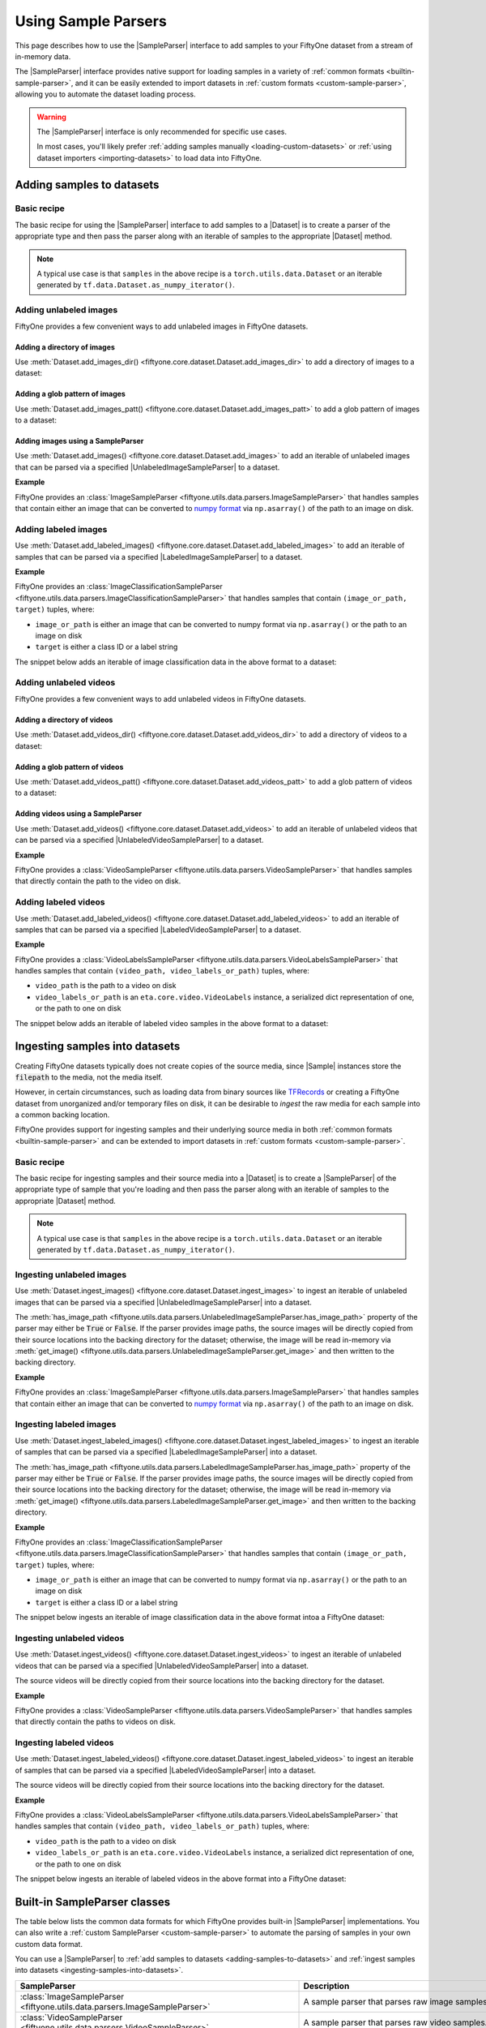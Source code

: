 .. _sample-parsers:

Using Sample Parsers
====================

.. default-role:: code

This page describes how to use the |SampleParser| interface to add samples to
your FiftyOne dataset from a stream of in-memory data.

The |SampleParser| interface provides native support for loading samples in a
variety of :ref:`common formats <builtin-sample-parser>`, and it can be easily
extended to import datasets in :ref:`custom formats <custom-sample-parser>`,
allowing you to automate the dataset loading process.

.. warning::

    The |SampleParser| interface is only recommended for specific use cases.

    In most cases, you'll likely prefer
    :ref:`adding samples manually <loading-custom-datasets>` or
    :ref:`using dataset importers <importing-datasets>` to load data into
    FiftyOne.

.. _adding-samples-to-datasets:

Adding samples to datasets
--------------------------

Basic recipe
~~~~~~~~~~~~

The basic recipe for using the |SampleParser| interface to add samples to a
|Dataset| is to create a parser of the appropriate type and then pass the
parser along with an iterable of samples to the appropriate |Dataset| method.

.. tabs::

    .. group-tab:: Unlabeled images

        .. code-block:: python
            :linenos:

            import fiftyone as fo
            import fiftyone.utils.data as foud

            dataset = fo.Dataset()

            # An iterable of samples and an UnlabeledImageSampleParser to parse them
            samples = ...
            sample_parser = foud.ImageSampleParser  # for example

            # Add the image samples to the dataset
            dataset.add_images(samples, sample_parser)

    .. group-tab:: Labeled images

        .. code-block:: python
            :linenos:

            import fiftyone as fo
            import fiftyone.utils.data as foud

            dataset = fo.Dataset()

            # An iterable of samples and a LabeledImageSampleParser to parse them
            samples = ...
            sample_parser = foud.ImageClassificationSampleParser  # for example

            # Add the labeled image samples to the dataset
            dataset.add_labeled_images(samples, sample_parser)

    .. group-tab:: Unlabeled videos

        .. code-block:: python
            :linenos:

            import fiftyone as fo
            import fiftyone.utils.data as foud

            dataset = fo.Dataset()

            # An iterable of samples and an UnlabeledVideoSampleParser to parse them
            samples = ...
            sample_parser = foud.VideoSampleParser  # for example

            # Add the video samples to the dataset
            dataset.add_images(samples, sample_parser)

    .. group-tab:: Labeled videos

        .. code-block:: python
            :linenos:

            import fiftyone as fo
            import fiftyone.utils.data as foud

            dataset = fo.Dataset()

            # An iterable of samples and a LabeledVideoSampleParser to parse them
            samples = ...
            sample_parser = foud.FiftyOneVideoLabelsSampleParser  # for example

            # Add the labeled video samples to the dataset
            dataset.add_labeled_videos(samples, sample_parser)

.. note::

    A typical use case is that ``samples`` in the above recipe is a
    ``torch.utils.data.Dataset`` or an iterable generated by
    ``tf.data.Dataset.as_numpy_iterator()``.

Adding unlabeled images
~~~~~~~~~~~~~~~~~~~~~~~

FiftyOne provides a few convenient ways to add unlabeled images in FiftyOne
datasets.

Adding a directory of images
^^^^^^^^^^^^^^^^^^^^^^^^^^^^

Use :meth:`Dataset.add_images_dir() <fiftyone.core.dataset.Dataset.add_images_dir>`
to add a directory of images to a dataset:

.. code-block:: python
    :linenos:

    import fiftyone as fo

    dataset = fo.Dataset()

    # A directory of images to add
    images_dir = "/path/to/images"

    # Add images to the dataset
    dataset.add_images_dir(images_dir)

Adding a glob pattern of images
^^^^^^^^^^^^^^^^^^^^^^^^^^^^^^^

Use :meth:`Dataset.add_images_patt() <fiftyone.core.dataset.Dataset.add_images_patt>`
to add a glob pattern of images to a dataset:

.. code-block:: python
    :linenos:

    import fiftyone as fo

    dataset = fo.Dataset()

    # A glob pattern of images to add
    images_patt = "/path/to/images/*.jpg"

    # Add images to the dataset
    dataset.add_images_patt(images_patt)

Adding images using a SampleParser
^^^^^^^^^^^^^^^^^^^^^^^^^^^^^^^^^^

Use :meth:`Dataset.add_images() <fiftyone.core.dataset.Dataset.add_images>`
to add an iterable of unlabeled images that can be parsed via a specified
|UnlabeledImageSampleParser| to a dataset.

**Example**

FiftyOne provides an
:class:`ImageSampleParser <fiftyone.utils.data.parsers.ImageSampleParser>`
that handles samples that contain either an image that can be converted to
`numpy format <https://numpy.org>`_ via ``np.asarray()`` of the path to an
image on disk.

.. code-block:: python
    :linenos:

    import fiftyone as fo
    import fiftyone.utils.data as foud

    dataset = fo.Dataset()

    # An iterable of images or image paths and the UnlabeledImageSampleParser
    # to use to parse them
    samples = ...
    sample_parser = foud.ImageSampleParser

    # Add images to the dataset
    dataset.add_images(samples, sample_parser)

Adding labeled images
~~~~~~~~~~~~~~~~~~~~~

Use :meth:`Dataset.add_labeled_images() <fiftyone.core.dataset.Dataset.add_labeled_images>`
to add an iterable of samples that can be parsed via a specified
|LabeledImageSampleParser| to a dataset.

**Example**

FiftyOne provides an
:class:`ImageClassificationSampleParser <fiftyone.utils.data.parsers.ImageClassificationSampleParser>`
that handles samples that contain ``(image_or_path, target)`` tuples, where:

- ``image_or_path`` is either an image that can be converted to numpy
  format via ``np.asarray()`` or the path to an image on disk

- ``target`` is either a class ID or a label string

The snippet below adds an iterable of image classification data in the above
format to a dataset:

.. code-block:: python
    :linenos:

    import fiftyone as fo
    import fiftyone.utils.data as foud

    dataset = fo.Dataset()

    # An iterable of `(image_or_path, target)` tuples and the
    # LabeledImageSampleParser to use to parse them
    samples = ...
    sample_parser = foud.ImageClassificationSampleParser

    # Add labeled images to the dataset
    dataset.add_labeled_images(samples, sample_parser)

Adding unlabeled videos
~~~~~~~~~~~~~~~~~~~~~~~

FiftyOne provides a few convenient ways to add unlabeled videos in FiftyOne
datasets.

Adding a directory of videos
^^^^^^^^^^^^^^^^^^^^^^^^^^^^

Use :meth:`Dataset.add_videos_dir() <fiftyone.core.dataset.Dataset.add_videos_dir>`
to add a directory of videos to a dataset:

.. code-block:: python
    :linenos:

    import fiftyone as fo

    dataset = fo.Dataset()

    # A directory of videos to add
    videos_dir = "/path/to/videos"

    # Add videos to the dataset
    dataset.add_videos_dir(videos_dir)

Adding a glob pattern of videos
^^^^^^^^^^^^^^^^^^^^^^^^^^^^^^^

Use :meth:`Dataset.add_videos_patt() <fiftyone.core.dataset.Dataset.add_videos_patt>`
to add a glob pattern of videos to a dataset:

.. code-block:: python
    :linenos:

    import fiftyone as fo

    dataset = fo.Dataset()

    # A glob pattern of videos to add
    videos_patt = "/path/to/videos/*.mp4"

    # Add videos to the dataset
    dataset.add_videos_patt(videos_patt)

Adding videos using a SampleParser
^^^^^^^^^^^^^^^^^^^^^^^^^^^^^^^^^^

Use :meth:`Dataset.add_videos() <fiftyone.core.dataset.Dataset.add_videos>`
to add an iterable of unlabeled videos that can be parsed via a specified
|UnlabeledVideoSampleParser| to a dataset.

**Example**

FiftyOne provides a
:class:`VideoSampleParser <fiftyone.utils.data.parsers.VideoSampleParser>`
that handles samples that directly contain the path to the video on disk.

.. code-block:: python
    :linenos:

    import fiftyone as fo
    import fiftyone.utils.data as foud

    dataset = fo.Dataset()

    # An iterable of video paths and the UnlabeledVideoSampleParser to use to
    # parse them
    samples = ...
    sample_parser = foud.VideoSampleParser

    # Add videos to the dataset
    dataset.add_videos(samples, sample_parser)

Adding labeled videos
~~~~~~~~~~~~~~~~~~~~~

Use :meth:`Dataset.add_labeled_videos() <fiftyone.core.dataset.Dataset.add_labeled_videos>`
to add an iterable of samples that can be parsed via a specified
|LabeledVideoSampleParser| to a dataset.

**Example**

FiftyOne provides a
:class:`VideoLabelsSampleParser <fiftyone.utils.data.parsers.VideoLabelsSampleParser>`
that handles samples that contain ``(video_path, video_labels_or_path)``
tuples, where:

- ``video_path`` is the path to a video on disk

- ``video_labels_or_path`` is an ``eta.core.video.VideoLabels``
  instance, a serialized dict representation of one, or the path to one on disk

The snippet below adds an iterable of labeled video samples in the above format
to a dataset:

.. code-block:: python
    :linenos:

    import fiftyone as fo
    import fiftyone.utils.data as foud

    dataset = fo.Dataset()

    # An iterable of `(video_path, video_labels_or_path)` tuples and the
    # LabeledVideoSampleParser to use to parse them
    samples = ...
    sample_parser = foud.VideoLabelsSampleParser

    # Add labeled videos to the dataset
    dataset.add_labeled_videos(samples, sample_parser)

.. _ingesting-samples-into-datasets:

Ingesting samples into datasets
-------------------------------

Creating FiftyOne datasets typically does not create copies of the source media,
since |Sample| instances store the `filepath` to the media, not the media itself.

However, in certain circumstances, such as loading data from binary sources
like `TFRecords <https://www.tensorflow.org/tutorials/load_data/tfrecord>`_
or creating a FiftyOne dataset from unorganized and/or temporary files on disk,
it can be desirable to *ingest* the raw media for each sample into a common
backing location.

FiftyOne provides support for ingesting samples and their underlying source
media in both :ref:`common formats <builtin-sample-parser>` and can be extended
to import datasets in :ref:`custom formats <custom-sample-parser>`.

Basic recipe
~~~~~~~~~~~~

The basic recipe for ingesting samples and their source media into a |Dataset|
is to create a |SampleParser| of the appropriate type of sample that you're
loading and then pass the parser along with an iterable of samples to the
appropriate |Dataset| method.

.. tabs::

    .. group-tab:: Unlabeled images

        .. code-block:: python
            :linenos:

            import fiftyone as fo
            import fiftyone.utils.data as foud

            dataset = fo.Dataset()

            # The iterable of samples and the UnlabeledImageSampleParser to use
            # to parse them
            samples = ...
            sample_parser = foud.ImageSampleParser  # for example

            # A directory in which the images will be written; If `None`, a default directory
            # based on the dataset's `name` will be used
            dataset_dir = ...

            # Ingest the labeled image samples into the dataset
            # The source images are copied into `dataset_dir`
            dataset.ingest_images(samples, sample_parser, dataset_dir=dataset_dir)

    .. group-tab:: Labeled images

        .. code-block:: python
            :linenos:

            import fiftyone as fo
            import fiftyone.utils.data as foud

            dataset = fo.Dataset()

            # The iterable of samples and the LabeledImageSampleParser to use
            # to parse them
            samples = ...
            sample_parser = foud.ImageClassificationSampleParser  # for example

            # A directory in which the images will be written; If `None`, a default directory
            # based on the dataset's `name` will be used
            dataset_dir = ...

            # Add the labeled image samples to the dataset
            dataset.add_labeled_images(samples, sample_parser, dataset_dir=dataset_dir)

    .. group-tab:: Unlabeled videos

        .. code-block:: python
            :linenos:

            import fiftyone as fo
            import fiftyone.utils.data as foud

            dataset = fo.Dataset()

            # The iterable of samples and the UnlabeledVideoSampleParser to use
            # to parse them
            samples = ...
            sample_parser = foud.VideoSampleParser  # for example

            # A directory in which the videos will be written; If `None`, a default directory
            # based on the dataset's `name` will be used
            dataset_dir = ...

            # Ingest the labeled video samples into the dataset
            # The source videos are copied into `dataset_dir`
            dataset.ingest_videos(samples, sample_parser, dataset_dir=dataset_dir)

    .. group-tab:: Labeled videos

        .. code-block:: python
            :linenos:

            import fiftyone as fo
            import fiftyone.utils.data as foud

            dataset = fo.Dataset()

            # The iterable of samples and the LabeledVideoSampleParser to use
            # to parse them
            samples = ...
            sample_parser = foud.VideoLabelsSampleParser  # for example

            # A directory in which the videos will be written; If `None`, a default directory
            # based on the dataset's `name` will be used
            dataset_dir = ...

            # Add the labeled video samples to the dataset
            dataset.add_labeled_videos(samples, sample_parser, dataset_dir=dataset_dir)

.. note::

    A typical use case is that ``samples`` in the above recipe is a
    ``torch.utils.data.Dataset`` or an iterable generated by
    ``tf.data.Dataset.as_numpy_iterator()``.

Ingesting unlabeled images
~~~~~~~~~~~~~~~~~~~~~~~~~~

Use :meth:`Dataset.ingest_images() <fiftyone.core.dataset.Dataset.ingest_images>`
to ingest an iterable of unlabeled images that can be parsed via a specified
|UnlabeledImageSampleParser| into a dataset.

The :meth:`has_image_path <fiftyone.utils.data.parsers.UnlabeledImageSampleParser.has_image_path>`
property of the parser may either be `True` or `False`. If the parser provides
image paths, the source images will be directly copied from their source
locations into the backing directory for the dataset; otherwise, the image will
be read in-memory via
:meth:`get_image() <fiftyone.utils.data.parsers.UnlabeledImageSampleParser.get_image>`
and then written to the backing directory.

**Example**

FiftyOne provides an
:class:`ImageSampleParser <fiftyone.utils.data.parsers.ImageSampleParser>`
that handles samples that contain either an image that can be converted to
`numpy format <https://numpy.org>`_ via ``np.asarray()`` of the path to an
image on disk.

.. code-block:: python
    :linenos:

    import fiftyone as fo
    import fiftyone.utils.data as foud

    dataset = fo.Dataset()

    # An iterable of images or image paths and the UnlabeledImageSampleParser
    # to use to parse them
    samples = ...
    sample_parser = foud.ImageSampleParser

    # A directory in which the images will be written; If `None`, a default directory
    # based on the dataset's `name` will be used
    dataset_dir = ...

    # Ingest the images into the dataset
    # The source images are copied into `dataset_dir`
    dataset.ingest_images(samples, sample_parser, dataset_dir=dataset_dir)

Ingesting labeled images
~~~~~~~~~~~~~~~~~~~~~~~~

Use :meth:`Dataset.ingest_labeled_images() <fiftyone.core.dataset.Dataset.ingest_labeled_images>`
to ingest an iterable of samples that can be parsed via a specified
|LabeledImageSampleParser| into a dataset.

The :meth:`has_image_path <fiftyone.utils.data.parsers.LabeledImageSampleParser.has_image_path>`
property of the parser may either be `True` or `False`. If the parser provides
image paths, the source images will be directly copied from their source
locations into the backing directory for the dataset; otherwise, the image will
be read in-memory via
:meth:`get_image() <fiftyone.utils.data.parsers.LabeledImageSampleParser.get_image>`
and then written to the backing directory.

**Example**

FiftyOne provides an
:class:`ImageClassificationSampleParser <fiftyone.utils.data.parsers.ImageClassificationSampleParser>`
that handles samples that contain ``(image_or_path, target)`` tuples, where:

- ``image_or_path`` is either an image that can be converted to numpy
  format via ``np.asarray()`` or the path to an image on disk

- ``target`` is either a class ID or a label string

The snippet below ingests an iterable of image classification data in the above
format intoa a FiftyOne dataset:

.. code-block:: python
    :linenos:

    import fiftyone as fo
    import fiftyone.utils.data as foud

    dataset = fo.Dataset()

    # An iterable of `(image_or_path, target)` tuples and the
    # LabeledImageSampleParser to use to parse them
    samples = ...
    sample_parser = foud.ImageClassificationSampleParser  # for example

    # A directory in which the images will be written; If `None`, a default directory
    # based on the dataset's `name` will be used
    dataset_dir = ...

    # Ingest the labeled images into the dataset
    # The source images are copied into `dataset_dir`
    dataset.ingest_labeled_images(samples, sample_parser, dataset_dir=dataset_dir)

Ingesting unlabeled videos
~~~~~~~~~~~~~~~~~~~~~~~~~~

Use :meth:`Dataset.ingest_videos() <fiftyone.core.dataset.Dataset.ingest_videos>`
to ingest an iterable of unlabeled videos that can be parsed via a specified
|UnlabeledVideoSampleParser| into a dataset.

The source videos will be directly copied from their source locations into the
backing directory for the dataset.

**Example**

FiftyOne provides a
:class:`VideoSampleParser <fiftyone.utils.data.parsers.VideoSampleParser>`
that handles samples that directly contain the paths to videos on disk.

.. code-block:: python
    :linenos:

    import fiftyone as fo
    import fiftyone.utils.data as foud

    dataset = fo.Dataset()

    # An iterable of videos or video paths and the UnlabeledVideoSampleParser
    # to use to parse them
    samples = ...
    sample_parser = foud.VideoSampleParser

    # A directory in which the videos will be written; If `None`, a default directory
    # based on the dataset's `name` will be used
    dataset_dir = ...

    # Ingest the videos into the dataset
    # The source videos are copied into `dataset_dir`
    dataset.ingest_videos(samples, sample_parser, dataset_dir=dataset_dir)

Ingesting labeled videos
~~~~~~~~~~~~~~~~~~~~~~~~

Use :meth:`Dataset.ingest_labeled_videos() <fiftyone.core.dataset.Dataset.ingest_labeled_videos>`
to ingest an iterable of samples that can be parsed via a specified
|LabeledVideoSampleParser| into a dataset.

The source videos will be directly copied from their source locations into the
backing directory for the dataset.

**Example**

FiftyOne provides a
:class:`VideoLabelsSampleParser <fiftyone.utils.data.parsers.VideoLabelsSampleParser>`
that handles samples that contain ``(video_path, video_labels_or_path)``
tuples, where:

- ``video_path`` is the path to a video on disk

- ``video_labels_or_path`` is an ``eta.core.video.VideoLabels`` instance, a
  serialized dict representation of one, or the path to one on disk

The snippet below ingests an iterable of labeled videos in the above format
into a FiftyOne dataset:

.. code-block:: python
    :linenos:

    import fiftyone as fo
    import fiftyone.utils.data as foud

    dataset = fo.Dataset()

    # An iterable of `(video_path, video_labels_or_path)` tuples and the
    # LabeledVideoSampleParser to use to parse them
    samples = ...
    sample_parser = foud.VideoLabelsSampleParser  # for example

    # A directory in which the videos will be written; If `None`, a default directory
    # based on the dataset's `name` will be used
    dataset_dir = ...

    # Ingest the labeled videos into the dataset
    # The source videos are copied into `dataset_dir`
    dataset.ingest_labeled_videos(samples, sample_parser, dataset_dir=dataset_dir)

.. _builtin-sample-parser:

Built-in SampleParser classes
-----------------------------

The table below lists the common data formats for which FiftyOne provides
built-in |SampleParser| implementations. You can also write a
:ref:`custom SampleParser <custom-sample-parser>` to automate the parsing of
samples in your own custom data format.

You can use a |SampleParser| to
:ref:`add samples to datasets <adding-samples-to-datasets>` and
:ref:`ingest samples into datasets <ingesting-samples-into-datasets>`.

+------------------------------------------------------------------------+-----------------------------------------------------------------------------------------------------------------+
| SampleParser                                                           | Description                                                                                                     |
+========================================================================+=================================================================================================================+
| :class:`ImageSampleParser                                              | A sample parser that parses raw image samples.                                                                  |
| <fiftyone.utils.data.parsers.ImageSampleParser>`                       |                                                                                                                 |
+------------------------------------------------------------------------+-----------------------------------------------------------------------------------------------------------------+
| :class:`VideoSampleParser                                              | A sample parser that parses raw video samples.                                                                  |
| <fiftyone.utils.data.parsers.VideoSampleParser>`                       |                                                                                                                 |
+------------------------------------------------------------------------+-----------------------------------------------------------------------------------------------------------------+
| :class:`ImageClassificationSampleParser                                | Generic parser for image classification samples whose labels are represented as |Classification| instances.     |
| <fiftyone.utils.data.parsers.ImageClassificationSampleParser>`         |                                                                                                                 |
+------------------------------------------------------------------------+-----------------------------------------------------------------------------------------------------------------+
| :class:`ImageDetectionSampleParser                                     | Generic parser for image detection samples whose labels are represented as |Detections| instances.              |
| <fiftyone.utils.data.parsers.ImageDetectionSampleParser>`              |                                                                                                                 |
+------------------------------------------------------------------------+-----------------------------------------------------------------------------------------------------------------+
| :class:`ImageLabelsSampleParser                                        | Generic parser for image detection samples whose labels are stored in                                           |
| <fiftyone.utils.data.parsers.ImageLabelsSampleParser>`                 | `ETA ImageLabels format <https://github.com/voxel51/eta/blob/develop/docs/image_labels_guide.md>`_.             |
+------------------------------------------------------------------------+-----------------------------------------------------------------------------------------------------------------+
| :class:`FiftyOneImageClassificationSampleParser                        | Parser for samples in FiftyOne image classification datasets. See                                               |
| <fiftyone.utils.data.parsers.FiftyOneImageClassificationSampleParser>` | :class:`FiftyOneImageClassificationDataset <fiftyone.types.FiftyOneImageClassificationDataset>` for format      |
|                                                                        | details.                                                                                                        |
+------------------------------------------------------------------------+-----------------------------------------------------------------------------------------------------------------+
| :class:`FiftyOneImageDetectionSampleParser                             | Parser for samples in FiftyOne image detection datasets. See                                                    |
| <fiftyone.utils.data.parsers.FiftyOneImageDetectionSampleParser>`      | :class:`FiftyOneImageDetectionDataset <fiftyone.types.FiftyOneImageDetectionDataset>` for format details.       |
+------------------------------------------------------------------------+-----------------------------------------------------------------------------------------------------------------+
| :class:`FiftyOneImageLabelsSampleParser                                | Parser for samples in FiftyOne image labels datasets. See                                                       |
| <fiftyone.utils.data.parsers.FiftyOneImageLabelsSampleParser>`         | :class:`FiftyOneImageLabelsDataset <fiftyone.types.FiftyOneImageLabelsDataset>` for format details.             |
+------------------------------------------------------------------------+-----------------------------------------------------------------------------------------------------------------+
| :class:`FiftyOneVideoLabelsSampleParser                                | Parser for samples in FiftyOne video labels datasets. See                                                       |
| <fiftyone.utils.data.parsers.FiftyOneVideoLabelsSampleParser>`         | :class:`FiftyOneVideoLabelsDataset <fiftyone.types.FiftyOneVideoLabelsDataset>` for format details.             |
+------------------------------------------------------------------------+-----------------------------------------------------------------------------------------------------------------+
| :class:`TFImageClassificationSampleParser                              | Parser for image classification samples stored as                                                               |
| <fiftyone.utils.tf.TFImageClassificationSampleParser>`                 | `TFRecords <https://www.tensorflow.org/tutorials/load_data/tfrecord>`_.                                         |
+------------------------------------------------------------------------+-----------------------------------------------------------------------------------------------------------------+
| :class:`TFObjectDetectionSampleParser                                  | Parser for image detection samples stored in                                                                    |
| <fiftyone.utils.tf.TFObjectDetectionSampleParser>`                     | `TF Object Detection API format <https://github.com/tensorflow/models/blob/master/research/object_detection>`_. |
+------------------------------------------------------------------------+-----------------------------------------------------------------------------------------------------------------+

.. _custom-sample-parser:

Writing a custom SampleParser
-----------------------------

FiftyOne provides a variety of
:ref:`built-in SampleParser classes <builtin-sample-parser>` to parse
data in common formats. However, if your samples are stored in a custom format,
you can provide a custom |SampleParser| class and provide it to FiftyOne when
:ref:`adding <adding-samples-to-datasets>` or
:ref:`ingesting <ingesting-samples-into-datasets>` samples into your datasets.

The |SampleParser| interface provides a mechanism for defining methods that
parse a data sample that is stored in a particular (external to FiftyOne)
format and return various elements of the sample in a format that FiftyOne
understands.

|SampleParser| itself is an abstract interface; the concrete interface that you
should implement is determined by the type of samples that you are importing.
For example, |LabeledImageSampleParser| defines an interface for parsing
information from a labeled image sample, such as the path to the image on
disk, the image itself, metadata about the image, and the label (e.g.,
classification or object detections) associated with the image.

.. tabs::

    .. group-tab:: Unlabeled images

        To define a custom parser for unlabeled images, implement the
        |UnlabeledImageSampleParser| interface.

        The pseudocode below provides a template for a custom
        |UnlabeledImageSampleParser|:

        .. code-block:: python
            :linenos:

            import fiftyone.utils.data as foud

            class CustomUnlabeledImageSampleParser(foud.UnlabeledImageSampleParser):
                """Custom parser for unlabeled image samples."""

                @property
                def has_image_path(self):
                    """Whether this parser produces paths to images on disk for samples
                    that it parses.
                    """
                    # Return True or False here
                    pass

                @property
                def has_image_metadata(self):
                    """Whether this parser produces
                    :class:`fiftyone.core.metadata.ImageMetadata` instances for samples
                    that it parses.
                    """
                    # Return True or False here
                    pass

                def get_image(self):
                    """Returns the image from the current sample.

                    Returns:
                        a numpy image
                    """
                    # Return the image in `self.current_sample` here
                    pass

                def get_image_path(self):
                    """Returns the image path for the current sample.

                    Returns:
                        the path to the image on disk
                    """
                    # Return the image path for `self.current_sample` here, or raise
                    # an error if `has_image_path == False`
                    pass

                def get_image_metadata(self):
                    """Returns the image metadata for the current sample.

                    Returns:
                        a :class:`fiftyone.core.metadata.ImageMetadata` instance
                    """
                    # Return the image metadata for `self.current_sample` here, or
                    # raise an error if `has_image_metadata == False`
                    pass

        When :meth:`Dataset.add_images() <fiftyone.core.dataset.Dataset.add_images>`
        is called with a custom |UnlabeledImageSampleParser|, the import is effectively
        performed via the pseudocode below:

        .. code-block:: python

            import fiftyone as fo

            dataset = fo.Dataset(...)
            samples = ...
            sample_parser = CustomUnlabeledImageSampleParser(...)

            for sample in samples:
                sample_parser.with_sample(sample)

                image_path = sample_parser.get_image_path()

                if sample_parser.has_image_metadata:
                    metadata = sample_parser.get_image_metadata()
                else:
                    metadata = None

                sample = fo.Sample(filepath=image_path, metadata=metadata)

                dataset.add_sample(sample)

        The base |SampleParser| interface provides a
        :meth:`with_sample() <fiftyone.utils.data.parsers.SampleParser.with_sample>`
        method that ingests the next sample and makes it available via the
        :meth:`current_sample <fiftyone.utils.data.parsers.SampleParser.current_sample>`
        property of the parser. Subsequent calls to the parser's `get_XXX()` methods
        return information extracted from the current sample.

        The |UnlabeledImageSampleParser| interface provides a
        :meth:`has_image_path <fiftyone.utils.data.parsers.UnlabeledImageSampleParser.has_image_path>`
        property that declares whether the sample parser can return the path to the
        current sample's image on disk via
        :meth:`get_image_path() <fiftyone.utils.data.parsers.UnlabeledImageSampleParser.get_image_path>`.
        Similarly, the
        :meth:`has_image_metadata <fiftyone.utils.data.parsers.UnlabeledImageSampleParser.has_image_metadata>`
        property that declares whether the sample parser can return an |ImageMetadata|
        for the current sample's image via
        :meth:`get_image_metadata() <fiftyone.utils.data.parsers.UnlabeledImageSampleParser.get_image_metadata>`.

        By convention, all |UnlabeledImageSampleParser| implementations must make the
        current sample's image available via
        :meth:`get_image() <fiftyone.utils.data.parsers.UnlabeledImageSampleParser.get_image>`.

    .. group-tab:: Labeled images

        To define a custom parser for labeled images, implement the
        |LabeledImageSampleParser| interface.

        The pseudocode below provides a template for a custom
        |LabeledImageSampleParser|:

        .. code-block:: python
            :linenos:

            import fiftyone.utils.data as foud

            class CustomLabeledImageSampleParser(foud.LabeledImageSampleParser):
                """Custom parser for labeled image samples."""

                @property
                def has_image_path(self):
                    """Whether this parser produces paths to images on disk for samples
                    that it parses.
                    """
                    # Return True or False here
                    pass

                @property
                def has_image_metadata(self):
                    """Whether this parser produces
                    :class:`fiftyone.core.metadata.ImageMetadata` instances for samples
                    that it parses.
                    """
                    # Return True or False here
                    pass

                @property
                def label_cls(self):
                    """The :class:`fiftyone.core.labels.Label` class(es) returned by this
                    parser.

                    This can be any of the following:

                    -   a :class:`fiftyone.core.labels.Label` class. In this case, the
                        parser is guaranteed to return labels of this type
                    -   a list or tuple of :class:`fiftyone.core.labels.Label` classes. In
                        this case, the parser can produce a single label field of any of
                        these types
                    -   a dict mapping keys to :class:`fiftyone.core.labels.Label` classes.
                        In this case, the parser will return label dictionaries with keys
                        and value-types specified by this dictionary. Not all keys need be
                        present in the imported labels
                    -   ``None``. In this case, the parser makes no guarantees about the
                        labels that it may return
                    """
                    # Return the appropriate value here
                    pass

                def get_image(self):
                    """Returns the image from the current sample.

                    Returns:
                        a numpy image
                    """
                    # Return the image in `self.current_sample` here
                    pass

                def get_image_path(self):
                    """Returns the image path for the current sample.

                    Returns:
                        the path to the image on disk
                    """
                    # Return the image path for `self.current_sample` here, or raise
                    # an error if `has_image_path == False`
                    pass

                def get_image_metadata(self):
                    """Returns the image metadata for the current sample.

                    Returns:
                        a :class:`fiftyone.core.metadata.ImageMetadata` instance
                    """
                    # Return the image metadata for `self.current_sample` here, or
                    # raise an error if `has_image_metadata == False`
                    pass

                def get_label(self):
                    """Returns the label for the current sample.

                    Returns:
                        a :class:`fiftyone.core.labels.Label` instance, or a dictionary
                        mapping field names to :class:`fiftyone.core.labels.Label`
                        instances, or ``None`` if the sample is unlabeled
                    """
                    # Return the label for `self.current_sample` here
                    pass

        When :meth:`Dataset.add_labeled_images() <fiftyone.core.dataset.Dataset.add_labeled_images>`
        is called with a custom |LabeledImageSampleParser|, the import is effectively
        performed via the pseudocode below:

        .. code-block:: python

            import fiftyone as fo

            dataset = fo.Dataset(...)

            samples = ...
            sample_parser = CustomLabeledImageSampleParser(...)
            label_field = ...

            if isinstance(label_field, dict):
                label_key = lambda k: label_field.get(k, k)
            elif label_field is not None:
                label_key = lambda k: label_field + "_" + k
            else:
                label_field = "ground_truth"
                label_key = lambda k: k

            for sample in samples:
                sample_parser.with_sample(sample)

                image_path = sample_parser.get_image_path()

                if sample_parser.has_image_metadata:
                    metadata = sample_parser.get_image_metadata()
                else:
                    metadata = None

                label = sample_parser.get_label()

                sample = fo.Sample(filepath=image_path, metadata=metadata)

                if isinstance(label, dict):
                    sample.update_fields({label_key(k): v for k, v in label.items()})
                elif label is not None:
                    sample[label_field] = label

                dataset.add_sample(sample)

        The base |SampleParser| interface provides a
        :meth:`with_sample() <fiftyone.utils.data.parsers.SampleParser.with_sample>`
        method that ingests the next sample and makes it available via the
        :meth:`current_sample <fiftyone.utils.data.parsers.SampleParser.current_sample>`
        property of the parser. Subsequent calls to the parser's `get_XXX()` methods
        return information extracted from the current sample.

        The |LabeledImageSampleParser| interface provides a
        :meth:`has_image_path <fiftyone.utils.data.parsers.LabeledImageSampleParser.has_image_path>`
        property that declares whether the sample parser can return the path to the
        current sample's image on disk via
        :meth:`get_image_path() <fiftyone.utils.data.parsers.LabeledImageSampleParser.get_image_path>`.
        Similarly, the
        :meth:`has_image_metadata <fiftyone.utils.data.parsers.LabeledImageSampleParser.has_image_metadata>`
        property that declares whether the sample parser can return an |ImageMetadata|
        for the current sample's image via
        :meth:`get_image_metadata() <fiftyone.utils.data.parsers.LabeledImageSampleParser.get_image_metadata>`.
        Additionally, the
        :meth:`label_cls <fiftyone.utils.data.parsers.LabeledImageSampleParser.label_cls>`
        property of the parser declares the type of label(s) that the parser
        will produce.

        By convention, all |LabeledImageSampleParser| implementations must make the
        current sample's image available via
        :meth:`get_image() <fiftyone.utils.data.parsers.LabeledImageSampleParser.get_image>`
        , and they must make the current sample's label available via
        :meth:`get_label() <fiftyone.utils.data.parsers.LabeledImageSampleParser.get_label>`.

    .. group-tab:: Unlabeled videos

        To define a custom parser for unlabeled videos, implement the
        |UnlabeledVideoSampleParser| interface.

        The pseudocode below provides a template for a custom
        |UnlabeledVideoSampleParser|:

        .. code-block:: python
            :linenos:

            import fiftyone.utils.data as foud

            class CustomUnlabeledVideoSampleParser(foud.UnlabeledVideoSampleParser):
                """Custom parser for unlabeled video samples."""

                @property
                def has_video_metadata(self):
                    """Whether this parser produces
                    :class:`fiftyone.core.metadata.VideoMetadata` instances for samples
                    that it parses.
                    """
                    # Return True or False here
                    pass

                def get_video_path(self):
                    """Returns the video path for the current sample.

                    Returns:
                        the path to the video on disk
                    """
                    # Return the video path for `self.current_sample` here
                    pass

                def get_video_metadata(self):
                    """Returns the video metadata for the current sample.

                    Returns:
                        a :class:`fiftyone.core.metadata.VideoMetadata` instance
                    """
                    # Return the video metadata for `self.current_sample` here, or
                    # raise an error if `has_video_metadata == False`
                    pass

        When :meth:`Dataset.add_videos() <fiftyone.core.dataset.Dataset.add_videos>`
        is called with a custom |UnlabeledVideoSampleParser|, the import is effectively
        performed via the pseudocode below:

        .. code-block:: python

            import fiftyone as fo

            dataset = fo.Dataset(...)
            samples = ...
            sample_parser = CustomUnlabeledVideoSampleParser(...)

            for sample in samples:
                sample_parser.with_sample(sample)

                video_path = sample_parser.get_video_path()

                if sample_parser.has_image_metadata:
                    metadata = sample_parser.get_image_metadata()
                else:
                    metadata = None

                sample = fo.Sample(filepath=video_path, metadata=metadata)

                dataset.add_sample(sample)

        The base |SampleParser| interface provides a
        :meth:`with_sample() <fiftyone.utils.data.parsers.SampleParser.with_sample>`
        method that ingests the next sample and makes it available via the
        :meth:`current_sample <fiftyone.utils.data.parsers.SampleParser.current_sample>`
        property of the parser. Subsequent calls to the parser's `get_XXX()` methods
        return information extracted from the current sample.

        The |UnlabeledVideoSampleParser| interface provides a
        :meth:`get_video_path() <fiftyone.utils.data.parsers.UnlabeledVideoSampleParser.get_video_path>`
        to get the video path for the current sample. The
        :meth:`has_video_metadata <fiftyone.utils.data.parsers.UnlabeledVideoSampleParser.has_video_metadata>`
        property that declares whether the sample parser can return a |VideoMetadata|
        for the current sample's video via
        :meth:`get_video_metadata() <fiftyone.utils.data.parsers.UnlabeledVideoSampleParser.get_video_metadata>`.

    .. group-tab:: Labeled videos

        To define a custom parser for labeled videos, implement the
        |LabeledVideoSampleParser| interface.

        The pseudocode below provides a template for a custom
        |LabeledVideoSampleParser|:

        .. code-block:: python
            :linenos:

            import fiftyone.utils.data as foud

            class CustomLabeledVideoSampleParser(foud.LabeledVideoSampleParser):
                """Custom parser for labeled video samples."""

                @property
                def has_video_metadata(self):
                    """Whether this parser produces
                    :class:`fiftyone.core.metadata.VideoMetadata` instances for samples
                    that it parses.
                    """
                    # Return True or False here
                    pass

                @property
                def label_cls(self):
                    """The :class:`fiftyone.core.labels.Label` class(es) returned by this
                    parser within the sample-level labels that it produces.

                    This can be any of the following:

                    -   a :class:`fiftyone.core.labels.Label` class. In this case, the
                        parser is guaranteed to return sample-level labels of this type
                    -   a list or tuple of :class:`fiftyone.core.labels.Label` classes. In
                        this case, the parser can produce a single sample-level label field
                        of any of these types
                    -   a dict mapping keys to :class:`fiftyone.core.labels.Label` classes.
                        In this case, the parser will return sample-level label
                        dictionaries with keys and value-types specified by this
                        dictionary. Not all keys need be present in the imported labels
                    -   ``None``. In this case, the parser makes no guarantees about the
                        sample-level labels that it may return
                    """
                    # Return the appropriate value here
                    pass

                @property
                def frame_labels_cls(self):
                    """The :class:`fiftyone.core.labels.Label` class(es) returned by this
                    parser within the frame labels that it produces.

                    This can be any of the following:

                    -   a :class:`fiftyone.core.labels.Label` class. In this case, the
                        parser is guaranteed to return frame labels of this type
                    -   a list or tuple of :class:`fiftyone.core.labels.Label` classes. In
                        this case, the parser can produce a single frame label field of any
                        of these types
                    -   a dict mapping keys to :class:`fiftyone.core.labels.Label` classes.
                        In this case, the parser will return frame label dictionaries with
                        keys and value-types specified by this dictionary. Not all keys
                        need be present in each frame
                    -   ``None``. In this case, the parser makes no guarantees about the
                        frame labels that it may return
                    """
                    # Return the appropriate value here
                    pass

                def get_video_path(self):
                    """Returns the video path for the current sample.

                    Returns:
                        the path to the video on disk
                    """
                    # Return the video path for `self.current_sample` here
                    pass

                def get_video_metadata(self):
                    """Returns the video metadata for the current sample.

                    Returns:
                        a :class:`fiftyone.core.metadata.VideoMetadata` instance
                    """
                    # Return the video metadata for `self.current_sample` here, or
                    # raise an error if `has_video_metadata == False`
                    pass

                def get_label(self):
                    """Returns the sample-level labels for the current sample.

                    Returns:
                        a :class:`fiftyone.core.labels.Label` instance, or a dictionary
                        mapping field names to :class:`fiftyone.core.labels.Label`
                        instances, or ``None`` if the sample has no sample-level labels
                    """
                    # Return the sample labels for `self.current_sample` here
                    pass

                def get_frame_labels(self):
                    """Returns the frame labels for the current sample.

                    Returns:
                        a dictionary mapping frame numbers to dictionaries that map label
                        fields to :class:`fiftyone.core.labels.Label` instances for each
                        video frame, or ``None`` if the sample has no frame labels
                    """
                    # Return the frame labels for `self.current_sample` here
                    pass

        When :meth:`Dataset.add_labeled_videos() <fiftyone.core.dataset.Dataset.add_labeled_videos>`
        is called with a custom |LabeledVideoSampleParser|, the import is effectively
        performed via the pseudocode below:

        .. code-block:: python

            import fiftyone as fo

            dataset = fo.Dataset(...)
            samples = ...
            sample_parser = CustomLabeledVideoSampleParser(...)
            label_field = ...

            if isinstance(label_field, dict):
                label_key = lambda k: label_field.get(k, k)
            elif label_field is not None:
                label_key = lambda k: label_field + "_" + k
            else:
                label_field = "ground_truth"
                label_key = lambda k: k

            for sample in samples:
                sample_parser.with_sample(sample)

                video_path = sample_parser.get_video_path()

                if sample_parser.has_video_metadata:
                    metadata = sample_parser.get_video_metadata()
                else:
                    metadata = None

                label = sample_parser.get_label()
                frames = sample_parser.get_frame_labels()

                sample = fo.Sample(filepath=video_path, metadata=metadata)

                if isinstance(label, dict):
                    sample.update_fields({label_key(k): v for k, v in label.items()})
                elif label is not None:
                    sample[label_field] = label

                if frames is not None:
                    frame_labels = {}

                    for frame_number, _label in frames.items():
                        if isinstance(_label, dict):
                            frame_labels[frame_number] = {
                                label_key(k): v for k, v in _label.items()
                            }
                        elif _label is not None:
                            frame_labels[frame_number] = {label_field: _label}

                    sample.frames.merge(frame_labels)

                dataset.add_sample(sample)

        The base |SampleParser| interface provides a
        :meth:`with_sample() <fiftyone.utils.data.parsers.SampleParser.with_sample>`
        method that ingests the next sample and makes it available via the
        :meth:`current_sample <fiftyone.utils.data.parsers.SampleParser.current_sample>`
        property of the parser. Subsequent calls to the parser's `get_XXX()` methods
        return information extracted from the current sample.

        The |LabeledVideoSampleParser| interface provides a
        :meth:`get_video_path() <fiftyone.utils.data.parsers.LabeledVideoSampleParser.get_video_path>`
        to get the video path for the current sample. The
        :meth:`has_video_metadata <fiftyone.utils.data.parsers.LabeledVideoSampleParser.has_video_metadata>`
        property that declares whether the sample parser can return a |VideoMetadata|
        for the current sample's video via
        :meth:`get_video_metadata() <fiftyone.utils.data.parsers.LabeledVideoSampleParser.get_video_metadata>`.

        The
        :meth:`label_cls <fiftyone.utils.data.parsers.LabeledVideoSampleParser.label_cls>`
        property of the parser declares the type of sample-level label(s) that
        the parser may produce (if any). The
        :meth:`frame_labels_cls <fiftyone.utils.data.parsers.LabeledVideoSampleParser.frame_labels_cls>`
        property of the parser declares the type of frame-level label(s) that
        the parser may produce (if any). By convention, all
        |LabeledVideoSampleParser| implementations must make the current
        sample's sample-level labels available via
        :meth:`get_label() <fiftyone.utils.data.parsers.LabeledVideoSampleParser.get_label>`
        and its frame-level labels available via
        :meth:`get_frame_labels() <fiftyone.utils.data.parsers.LabeledVideoSampleParser.get_frame_labels>`.
